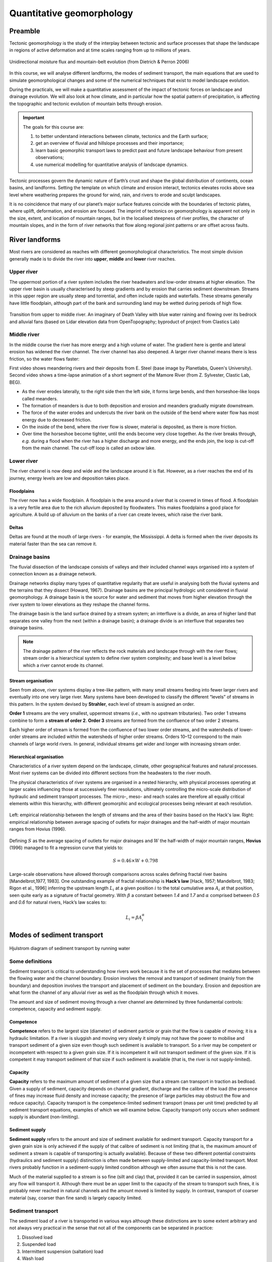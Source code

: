Quantitative geomorphology
==========================================

Preamble
----------------------

Tectonic geomorphology is the study of the interplay between tectonic and surface processes that shape the landscape in regions of active deformation and at time scales ranging from up to millions of years.

.. figure:: images/dietrichperron.jpg
    :scale: 100 %
    :alt: Unidirectional moisture flux and mountain-belt evolution
    :align: center

    Unidirectional moisture flux and mountain-belt evolution (from Dietrich & Perron 2006)


In this course, we will analyse different landforms, the modes of sediment transport, the main equations that are used to simulate geomorphological changes and some of the numerical techniques that exist to model landscape evolution.

During the practicals, we will make a quantitative assessment of the impact of tectonic forces on landscape and drainage evolution. We will also look at how climate, and in particular how the spatial pattern of precipitation, is affecting the topographic and tectonic evolution of mountain belts through erosion.

.. important::
  The goals for this course are:

  1. to better understand interactions between climate, tectonics and the Earth surface;
  2. get an overview of fluvial and hillslope processes and their importance;
  3. learn basic geomorphic transport laws to predict past and future landscape behaviour from present observations;
  4. use numerical modelling for quantitative analysis of landscape dynamics.

Tectonic processes govern the dynamic nature of Earth’s crust and shape the global distribution of continents, ocean basins, and landforms. Setting the template on which climate and erosion interact, tectonics elevates rocks above sea level where weathering prepares the ground for wind, rain, and rivers to erode and sculpt landscapes.

It is no coincidence that many of our planet’s major surface features coincide with the boundaries of tectonic plates, where uplift, deformation, and erosion are focused. The imprint of tectonics on geomorphology is apparent not only in the size, extent, and location of mountain ranges, but in the localised steepness of river profiles, the character of mountain slopes, and in the form of river networks that flow along regional joint patterns or are offset across faults.


River landforms
------------------

Most rivers are considered as reaches with different geomorphological
characteristics. The most simple division generally made is to divide
the river into **upper**, **middle** and **lower** river reaches.

Upper river
************

The uppermost portion of a river system includes the river headwaters and low-order streams at higher elevation. The upper river basin is usually characterised by steep gradients and by erosion that carries sediment downstream. Streams in this upper region are usually steep and torrential, and often include rapids and waterfalls. These streams generally have little floodplain, although part of the bank and surrounding land may be wetted during periods of high flow.


.. figure:: images/deathvalley.jpeg
   :scale: 35 %
   :alt: deathvalley
   :align: center

   Transition from upper to middle river. An imaginary of Death Valley with blue water raining and flowing over its bedrock and alluvial fans (based on Lidar elevation data from OpenTopography; byproduct of project from Clastics Lab)


Middle river
**************

In the middle course the river has more energy and a high volume of water. The gradient here is gentle and lateral erosion has widened the river channel. The river channel has also deepened. A larger river channel means there is less friction, so the water flows faster:

First video shows meandering rivers and their deposits from E. Steel (base image by Planetlabs, Queen's University). Second video shows a time-lapse animation of a short segment of the Mamore River (from Z. Sylvester, Clastic Lab, BEG).

.. raw:: html

    <div style="text-align: center; margin-bottom: 2em;">
    <iframe width="100%" height="380" src="https://www.youtube.com/embed/ZJAYDPoZzlM?rel=0" frameborder="0" allow="accelerometer; autoplay; encrypted-media; gyroscope; picture-in-picture" allowfullscreen></iframe>
    </div>

.. raw:: html

    <div style="text-align: center; margin-bottom: 2em;">
    <iframe width="100%" height="380" src="https://www.youtube.com/embed/5UG1_GGWD6c?rel=0" frameborder="0" allow="accelerometer; autoplay; encrypted-media; gyroscope; picture-in-picture" allowfullscreen></iframe>
    </div>


* As the river erodes laterally, to the right side then the left side, it forms large bends, and then horseshoe-like loops called meanders.
* The formation of meanders is due to both deposition and erosion and meanders gradually migrate downstream.
* The force of the water erodes and undercuts the river bank on the outside of the bend where water flow has most energy due to decreased friction.
* On the inside of the bend, where the river flow is slower, material is deposited, as there is more friction.
* Over time the horseshoe become tighter, until the ends become very close together. As the river breaks through, *e.g.* during a flood when the river has a higher discharge and more energy, and the ends join, the loop is cut-off from the main channel. The cut-off loop is called an oxbow lake.

Lower river
*************

The river channel is now deep and wide and the landscape around it is flat. However, as a river reaches the end of its journey, energy levels are low and deposition takes place.

Floodplains
^^^^^^^^^^^

The river now has a wide floodplain. A floodplain is the area around a
river that is covered in times of flood. A floodplain is a very fertile area due to the rich alluvium deposited by floodwaters. This makes floodplains a good place for agriculture. A build up of alluvium on the banks of a river can create levees, which raise the river bank.


Deltas
^^^^^^^^^^^

.. image:: images/deltasp.png
   :scale: 37 %
   :alt: deltasp
   :align: center

Deltas are found at the mouth of large rivers - for example, the Mississippi. A delta is formed when the river deposits its material faster than the sea can remove it.

Drainage basins
****************


The fluvial dissection of the landscape consists of valleys and their included channel ways organised into a system of connection known as a drainage network.

Drainage networks display many types of quantitative regularity that are useful in analysing both the fluvial systems and the terrains that they dissect (Howard, 1967). Drainage basins are the principal hydrologic unit considered in fluvial geomorphology. A drainage basin is the source for water and sediment that moves from higher elevation through the river system to lower elevations as they reshape the channel forms.

.. raw:: html

    <div style="text-align: center; margin-bottom: 2em;">
    <iframe width="100%" height="380" src="https://www.youtube.com/embed/v-b1nM0RbOs?rel=0" frameborder="0" allow="accelerometer; autoplay; encrypted-media; gyroscope; picture-in-picture" allowfullscreen></iframe>
    </div>

The drainage basin is the land surface drained by a stream system; an interfluve is a divide, an area of higher land that separates one valley from the next (within a drainage basin); a drainage divide is an interfluve that separates two drainage basins.

.. note::
  The drainage pattern of the river reflects the rock materials and landscape through with the river flows; stream order is a hierarchical system to define river system complexity; and base level is a level below which a river cannot erode its channel.


.. image:: images/drainagebasin.png
   :scale: 30 %
   :alt: Drainage basins
   :align: center


Stream organisation
^^^^^^^^^^^^^^^^^^^^

Seen from above, river systems display a tree-like pattern, with many small streams feeding into fewer larger rivers and eventually into one very large river. Many systems have been developed to classify the different “levels” of streams in this pattern. In the system devised by **Strahler**, each level of stream is assigned an order.

.. image:: images/stream.png
   :scale: 32 %
   :alt: Stream organisation
   :align: center

**Order 1** streams are the very smallest, uppermost streams (*i.e.*, with no upstream tributaries). Two order 1 streams combine to form a **stream of order 2**. **Order 3** streams are formed from the confluence of two order 2 streams.

Each higher order of stream is formed from the confluence of two lower order streams, and the watersheds of lower-order streams are included within the watersheds of higher order streams. Orders 10–12 correspond to the main channels of large world rivers. In general, individual streams get wider and longer with increasing stream order.


Hierarchical organisation
^^^^^^^^^^^^^^^^^^^^^^^^^^

Characteristics of a river system depend on the landscape, climate, other geographical features and natural processes. Most river systems can be divided into different sections from the headwaters to the river mouth.

The physical characteristics of river systems are organised in a nested hierarchy, with physical processes operating at larger scales influencing those at successively finer resolutions, ultimately controlling the micro-scale distribution of hydraulic and sediment transport processes. The micro-, meso- and reach scales are therefore all equally critical elements within this hierarchy, with different geomorphic and ecological processes being relevant at each resolution.

.. figure:: images/hovius.png
   :scale: 45 %
   :alt: Stream organisation
   :align: center

   Left: empirical relationship between the length of streams and the area of their basins based on the Hack's law. Right: empirical relationship between average spacing of outlets for major drainages and the half-width of major mountain ranges from Hovius (1996).

Defining :math:`S` as the average spacing of outlets for major drainages and :math:`W` the half-width of major mountain ranges, **Hovius** (1996) managed to fit a regression curve that yields to:

.. math::

   S = 0.46 × W + 0.798

Large-scale observations have allowed thorough comparisons across scales defining fractal  river basins [Mandelbrot,1977, 1983]. One outstanding example of fractal relationship is **Hack’s law** [Hack, 1957; Mandelbrot, 1983; Rigon et al., 1996] inferring the upstream length :math:`L_i` at a given position :math:`i` to the total cumulative area :math:`A_i` at that position, seen quite early as a signature of fractal geometry. With :math:`\beta` a constant between *1.4* and *1.7* and :math:`\alpha` comprised between *0.5* and *0.6* for natural rivers, Hack’s law scales to:

.. math::

   L_i = \beta A_i^\alpha


Modes of sediment transport
---------------------------------------------

.. figure:: images/Hjulstromdiagram.png
   :scale: 65 %
   :alt: Hjulstrom diagram of sediment transport by running water
   :align: center

   Hjulstrom diagram of sediment transport by running water

Some definitions
*******************


Sediment transport is critical to understanding how rivers work because
it is the set of processes that mediates between the flowing water
and the channel boundary. Erosion involves the removal and transport
of sediment (mainly from the boundary) and deposition involves the
transport and placement of sediment on the boundary. Erosion and
deposition are what form the channel of any alluvial river as well as the
floodplain through which it moves.

The amount and size of sediment moving through a river channel are
determined by three fundamental controls: competence, capacity and
sediment supply.

Competence
^^^^^^^^^^^^^^^^^^^^^^^^^^

**Competence** refers to the largest size (diameter) of sediment particle or grain that the flow is capable of moving; it is a hydraulic limitation. If a river is sluggish and moving very slowly it simply may not have the power to mobilise and transport sediment of a given size even though such sediment is available to transport. So a river may be competent or incompetent with respect to a given grain size. If it is incompetent it will not transport sediment of the given size. If it is competent it may transport sediment of that size if such sediment is available (that is, the river is not supply-limited).

Capacity
^^^^^^^^^^^^^^^^^^^^^^^^^^

**Capacity** refers to the maximum amount of sediment of a given size that a stream can transport in traction as bedload. Given a supply of sediment, capacity depends on channel gradient, discharge and the calibre of the load (the presence of fines may increase fluid density and increase capacity; the presence of large particles may obstruct the flow and reduce capacity). Capacity transport is the competence-limited sediment transport (mass per unit time) predicted by all sediment transport equations, examples of which we will examine below. Capacity transport only occurs when sediment supply is abundant (non-limiting).

Sediment supply
^^^^^^^^^^^^^^^^^^^^^^^^^^

**Sediment supply** refers to the amount and size of sediment available for sediment transport. Capacity transport for a given grain size is only achieved if the supply of that calibre of sediment is not limiting (that is, the maximum amount of sediment a stream is capable of transporting is actually available). Because of these two different potential constraints (hydraulics and sediment supply) distinction is often made between supply-limited and capacity-limited transport. Most rivers probably function in a sediment-supply limited condition although we often assume that this is not the case.

Much of the material supplied to a stream is so fine (silt and clay) that, provided it can be carried in suspension, almost any flow will transport it. Although there must be an upper limit to the capacity of the stream to transport such fines, it is probably never reached in natural channels
and the amount moved is limited by supply. In contrast, transport of coarser material (say, coarser than fine sand) is largely capacity limited.


Sediment transport
*******************

The sediment load of a river is transported in various ways although these distinctions are to some extent arbitrary and not always very practical in the sense that not all of the components can be separated in practice:

1. Dissolved load
2. Suspended load
3. Intermittent suspension (saltation) load
4. Wash load
5. Bed load


.. figure:: images/transport.jpg
   :scale: 70 %
   :alt: Sediment transport
   :align: center

   Sediment transport stages regarding the hydrologic, hydraulic, and geomorphological conditions: adopted from Marshak 2005.

Dissolved load
^^^^^^^^^^^^^^^^^^^^^^^^^^

**Dissolved load** is material that has gone into solution and is part of the fluid moving through the channel. Since it is dissolved, it does not depend on forces in the flow to keep it in the water column.

In sediment-transport theory an important distinction is made between dissolved material and clastic material. Clastic material is all the particulate matter (undissolved material) carried by a river regardless of the grain size. The clastic load of a river is moved by several mechanisms that are the basis for recognizing the two principal sediment transport modes: *suspended-sediment load* and *bed-material load*.

Suspended-sediment load
^^^^^^^^^^^^^^^^^^^^^^^^^^

**Suspended-sediment load** is the clastic (particulate) material that moves through the channel in the water column. These materials, mainly silt and sand, are kept in suspension by the upward flux of turbulence generated at the bed of the channel. The upward currents must equal or exceed the particle fall-velocity for suspended-sediment load to be sustained.

The size and concentration of suspended-sediment typically varies logarithmically with height above the bed. That is, concentration and grain size form linear plots with the logarithm of height above the bed. Coarse sand is highly concentrated near the bed and declines with height at a faster rate than does fine sand. Fine silt is so easily suspended that it is far more uniformly distributed in a vertical section than is the coarser material. Similarly, the grain-size distribution within a sample of sand displays far more vertical variation than does the vertical distribution of grain size within the silt range. The former is too large for the flow to move much of it into the upper water column and the latter is so small and easily suspended that it is well represented at all levels thus giving rise to a more uniform grain-size profile.

.. figure:: images/profiles.png
   :scale: 32 %
   :alt: vertical profiles
   :align: center

   Typical vertical profiles of suspended-sediment concentration (A) & grain size in open-channel flows (B)

Wash load
^^^^^^^^^^^^^^^^^^^^^^^^^^

Although **wash load** is part of the suspended-sediment load it is useful here to make a distinction. Unlike most suspended-sediment load, wash load does not rely on the force of mechanical turbulence generated by flowing water to keep it in suspension. It is so fine (in the clay range) that it is kept in suspension by thermal molecular agitation (sometimes known as Brownian motion, named for the early 19th century botanist who described the random motion of microscopic pollen spores and dust). Because these clays are always in suspension, wash load is that component of the particulate or clastic load that is “washed” through the river system. Unlike coarser suspended sediment, wash load tends to be uniformly distributed throughout the water column. That is, unlike the coarser load, it does not vary with height above the bed.

Distinction is made between fully-suspended load and bed load by classifying the intermediate and transient transport state as saltation load transport. These are particles that bounce along the channel, partly supported by the turbulence in the flow and partly by the bed. They follow a distinctively asymmetric trajectory. Saltation load may be measured as suspended load (when in the water column) or as bedload (when on the bed). Although the distinction between saltation load and other types of sediment load may be important to those studying the physics of grain movement, most geomorphologists are content to ignore it as a special case.
ore uniform grain-size profile.


Bed load
^^^^^^^^^^^^^^^^^^^^^^^^^^

**Bed load** is the clastic (particulate) material that moves through the channel fully supported by the channel bed itself. These materials, mainly sand and gravel, are kept in motion (rolling and sliding) by the shear stress acting at the boundary. Unlike the suspended load, the bed-load component is almost always capacity limited (that is, a function of hydraulics rather than supply). A distinction is often made between the bed-material load and the bed load.

**Bed-material load** is that part of the sediment load found in appreciable quantities in the bed (generally > 0.062 mm in diameter) and is collected in a bed-load sampler. That is, the bed material is the source of this load component and it includes particles that slide and roll along the bed (in bed-load transport) but also those near the bed transported in saltation or suspension. Bed load, strictly defined, is just that component of the moving sediment that is supported by the bed (and not by the flow).

Theory of sediment entrainment
*******************************

.. figure:: images/liftdrag.png
   :scale: 47 %
   :alt: Lift & drag forces acting on a submerged particle.
   :align: center

   Lift & drag forces acting on a submerged particle.


At a very simple deterministic level of analysis, a particle of sediment will begin to move when the force of the flowing water applied to it equals its submerged weight. This simple analysis leads to:


.. math::

   \tau_{cr} = K g (\rho_s - \rho) D

where :math:`K = \eta /\tan(\phi)` and :math:`\eta = n D^2` (a packing coefficient) and :math:`\phi` is the internal angle of friction of the sediment.

Although this simple analytical approach (called the White analysis, after its originator) is useful because it highlights the general structural relationships (balance of forces) involved in this problem, it is not of much practical use because it greatly oversimplifies the actual complex forces involved. That is, there is more to this problem of specifying the entrainment conditions than merely balancing mean boundary shear stress and the submerged weight of the particle. Mean boundary shear stress is just one of several impelling forces and the particle submerged weight is just one of several inertial forces. Unfortunately, the other forces are very difficult to characterise in a precise quantitative.

The most widely used semi-empirical approach to defining the threshold of sediment motion was proposed in the early 1900’s by the German physicist Albert F. Shields. Shields (1936) plotted the dimensionless shear stress (:math:`\theta = \tau_{cr} / (g(\rho_s - \rho)D)`) against the particle Reynolds number (:math:`Re_p = D / \delta_0`) where :math:`\delta_0` is the thickness of the laminar sublayer.

The dimensionless shear stress in the Shields diagram is commonly termed the Shields stress or the Shields parameter. Several aspects of the Shields diagram are particularly noteworthy:

.. figure:: images/shield.png
   :scale: 65 %
   :alt: Shields Diagram from Van Rijn (1984).
   :align: center

   Shields Diagram from Van Rijn (1984).


1. The lowest Shields stress occurs in the sand range (0.06-2.00 mm). Sand is small enough to have small mass but too large for adhesion forces to come into play.
2. Silt/clay, in spite of the smaller size, requires a higher shear stress for motion than sand. Here adhesion forces become overwhelmingly large and bind the sediment together into a mass that is very resistant to erosion.
3. The Shields parameter for gravel is constant at 0.06, implying that Shields stress here becomes a simple function of grain size. This is a quite remarkable finding and allows us, as we will see below, to derive a simple relationship between the size of gravel and the shear stress required to move it.
4. The Shields parameter applies well to natural gravel-bed rivers.


Hillslope processes
---------------------------------------------

In hilly and mountainous regions, long-term downslope movement of soil on hillslopes can play a crucial role governing the rate at which landscape evolves through time. Indeed, hillslopes represent the most important part (over 90 %) of landscapes that are not currently glaciated, the remainder part of these landscapes consisting of river channels and their floodplains. Although river incision is often considered to mainly drive landscape response to tectonic or climatic change, hillslope erosion processes produce and deliver sediments to channels, which are known to influence river incision rates either as tools for erosion or as a cover protecting the underlying bedrock from erosion. Considering weathering and hillslope transport processes is therefore vital to understand how landscape evolves in response to climatic variations.

This section describes the processes involved in the transport of material over hillslopes. Hillslopes provide the gradients enabling material to be transported from the slopes themselves towards the valley bottoms, directly by gravity alone, or by water flowing down over the surface. Gravity has the potential to transfer material downslope if the material resistance to counteact it is insufficient. Similarly, water flowing along the surface exert a drag on soil particles and have the potential to entrain material. After the gradient has fallen below a critical threshold to keep the material in transport, deposition occurs. Flowing water is an important transporting agent on which the emphasis is placed here.

In the following, a brief overview is given of some of the main characteristics, morphologies of mass movements and erosion.


Terminology
*******************************

.. note::
  Conventionally, slope processes in which gravity alone is the dominant transporting agent are called **mass movements**. Processes in which other agents dominate are called erosion, *e.g.* wind or water erosion.

The terminology depends on **what is moving** and **how it moves** and is defined as: *slide*, *fall*, *flow*, and *heave* (note: not mutually exclusive categories):

1. Slide is when the material maintains continuous contact with the surface.
2. Fall  refers to the free fall of material (looses contact with the surface).
3. Flow involves continuous movement with the material behaving in a plastic to liquid manner.
4. Heave is a slow movement where the particles are pushed up perpendicular to the sloping surface then "let down" in the direction of gravity.


.. image:: images/summerfield.png
   :scale: 32 %
   :alt: summerfield
   :align: center


Speed & type of movements
*******************************

Slow movements
^^^^^^^^^^^^^^^

.. figure:: images/creep.png
   :scale: 42 %
   :alt: soil creep
   :align: center

   Soil creep process and associated typical features.

Generally used for processes having speed ranging from 1mm/yr to 1mm/day. The most common of these movements is the downward motion of surface material called **soil creep**. This is the slowest type of mass wasting, requiring years of gradual movement to have a pronounced effect on a slope. Slopes creep due to the expansion and contraction of surface sediment, and the pull of gravity. The pull of gravity is a constant, but the forces causing **expansion and contraction** of sediment are not. The presence of water is generally required, but in a desert lacking
vegetative ground cover even dry sediment will creep due to daily
heating and cooling of surface sediment grains.

Two other types of slow movements are:

**Frost heaving** that occurs when water gets behind or underneath an object and freezes.

**Solifluction** that refers to the downslope movement of debris under saturated conditions. Solifluction is the mass movement of soil and regolith affected by alternate freezing and thawing. This process is characteristic of saturated soils in high latitudes, both within and beyond the permafrost zone. A number of features contribute to active solifluction:

1. frequent freeze-thaw cycles
2. saturated soils and regolith, after snow melt and heavy rainfall
3. frost-susceptible materials, with significant contents of silt and clay, at least at depth
4. extensive regolith across a range of slope angles

Moderate movements
^^^^^^^^^^^^^^^^^^^^

It corresponds to speed ranging from 1 cm/day to 1 cm/sec. The main hillslope processes in this category are:

1. **Slump**: the downward and outward movement of earth traveling as a unit or as a series of units.
2. **Earthflows** are slow but perceptible movements.
3. **Debris slide** that involves the movement of comparatively dry unconsolidated material.

.. raw:: html

    <div style="text-align: center; margin-bottom: 2em;">
    <iframe width="100%" height="400" src="https://www.youtube.com/embed/AYHradcVYyQ?rel=0" frameborder="0" allow="accelerometer; autoplay; encrypted-media; gyroscope; picture-in-picture" allowfullscreen></iframe>
    </div>

These types of movements like for example **rock slide** or **landslide** occur where there is a tilted, **pre-existing plane of weakness** within a slope which serves as a slide surface for overlying sediment/rock to move downward. Such planes of weakness are either flat sedimentary surfaces (usually where one layer of sediment or sedimentary rock is in contact with another layer), planes of cleavage (determined by mineral foliation) within metamorphic rocks, or a fracture (fault or joint) within a body of rock. Rock slides can be massive, occasionally involving an entire mountainside, making them a real hazard in areas where a surface of weakness tilts in the same direction as the surface of the slope (the video above illustrates the evolution of a coastal landslide at Mud Creek in California (Warrick et al., 2020)). Rock slides can be triggered by **earthquakes** or by the **saturation of a slope with water**.

.. raw:: html

    <div style="text-align: center; margin-bottom: 2em;">
    <iframe width="100%" height="400" src="https://www.youtube.com/embed/Etm6c94eX-Y?rel=0" frameborder="0" allow="accelerometer; autoplay; encrypted-media; gyroscope; picture-in-picture" allowfullscreen></iframe>
    </div>

At the top corner of the Summerfield's triangle, the **debris flows** as the name implies, contains a **variety of particles or fragments**, mainly small to large rock fragments but also trees, animal carcasses, cars and buildings.
Debris flows usually contain a **high water content** which enables them to travel at fairly high velocity for some distance from where they originated. Debris flows tend to follow the paths of pre-existing stream channels and valleys, but debris flows are **much denser than water**, so they can destroy anything in their paths such as houses, bridges, or highways.


Rapid movements
^^^^^^^^^^^^^^^^^^^^

Fastest type of movements that can go quite fast (*e.g.*, free fall).

A rock fall consists of one or maybe a few rocks that detach from the high part of a steep slope, dropping and perhaps bouncing a few times as they move **very rapidly down slope**.


.. raw:: html

    <div style="text-align: center; margin-bottom: 2em;">
    <iframe width="100%" height="400" src="https://www.youtube.com/embed/uOJfcTZME0U?rel=0" frameborder="0" allow="accelerometer; autoplay; encrypted-media; gyroscope; picture-in-picture" allowfullscreen></iframe>
    </div>

Rock falls are very dangerous because they can occur without warning, and because the rocks are **traveling at high velocity**.

.. tip::
  You can usually tell where rock falls are common by identifying **talus at the base** of steep slopes.



Soil production
*******************************

**Weathering** is the breakdown of rocks at the Earth’s surface, by the action of rainwater, extremes of temperature, and biological activity. It does not involve the removal of rock material. There are three types of weathering, physical, chemical and biological.

.. note::
  Erosion is the process by which soil and rock particles are worn away and moved elsewhere by wind, water or ice. Weathering involves no moving agent of transport.


.. figure:: images/soil2.png
   :scale: 48 %
   :alt: s2s
   :align: center

   Top: Example of regolith in the field (WA - Australia). Left: Regolith and weathering (rock decay) in the Critical Zone (Pope, 2015). Right: :math:`q_s` is the downhill mass transport resulting from the action of multiple processes.
   :math:`P_s` is rate of conversion of rock into soil. :math:`U` is the apparent rate of uniform mass uplift (from Bovy 2012, modified from Dietrich et al. (1995)). Soil thickness :math:`h` and depth below the ground surface :math:`h_\star` are both measured vertically.

As mentioned above, soil production, or rock weathering, is the result of a variety of chemical and mechanical processes. It is, however, difficult for geomorphologists to consider each of these processes separately while studying the form of the landscape. Bedrock weathering rates are thus usually estimated using empirical soil production functions, *i.e.*, relationships between weathering rates and soil depth.


Soil production function
^^^^^^^^^^^^^^^^^^^^^^^^^

A minimum soil cover is needed for bedrock weathering, as soil acts as a reservoir of water essential to weathering processes such as freeze-thaw or solutional processes. At depths beyond which soil production is maximised, soil production is self limiting as thicker soil progressively buffers the underlying bedrock from weathering.

This behaviour can be represented by a **humped** function. This relationship has been assumed for 100 years, but has not been quantitatively tested until recently. Heimsath et al. (1997, 1999) have first applied field methods and cosmogenic dating to hillslopes in northern California to determine soil production rates as a function of soil depth. These observations suggest an exponential decrease in soil production with increasing soil depth, as proposed earlier by Dietrich et al. (1995).

.. figure:: images/production.png
   :scale: 42 %
   :alt: soil production
   :align: center

   Schematic representation of the exponential soil production function proposed by Dietrich et al. (1995) and Heimsath et al. (1997, 1999), and the humped soil production function initially proposed by Gilbert (1877) (redrawn from (Humphreys and Wilkinson, 2007).

Soil production equation
^^^^^^^^^^^^^^^^^^^^^^^^^

Bedrock weathering is modelled using the exponential soil production function used by Heimsath et al. (1997, 1999). The rate of weathering :math:`P_s` (m/yr) is given by:

.. math::
 P_s = P_0 exp(− \frac{h}{h_0})

where :math:`P_0` is expressed in (m/yr) and :math:`h_0` (m) is a characteristic soil depth (soil production ‘damping’ depth) at which :math:`Ps = (1/e)P_0`.

This soil production law has been calibrated at different sites (in northern California and southern Australia) using both soil thickness and cosmogenic radionucleides (CRN) measurements (Heimsath et al., 1999, 2000). For these sites, the authors reported values of :math:`P_0` between :math:`5 \cdot 10^{−5}` and :math:`8 \cdot 10^{−5}` m/yr and a value of :math:`h_0 \simeq 0.5` m.

Hillslope: the diffusion equation
*********************************


Formulations for hillslope erosion are mainly derived considering hillslope form (*e.g.*, convex, convex-concave, planar). In many models, sediment transport rate on hillslopes is assumed to be equal to a linear function of topographic gradient. Such an expression has its origin in the pioneering studies of convex hillslopes by Davis (1892) and Gilbert (1909). Combined with the application of mass conservation, this leads to the diffusion equation that describes the rate of elevation change :math:`\delta h/ \delta t`:

.. math::
  \frac{\delta h}{ \delta t} = - \nabla \cdot q_s


.. math::
  q_s = - \kappa \nabla z

.. math::
  \frac{\delta h}{ \delta t} = \kappa \nabla^2 z

where :math:`z` is elevation, :math:`\nabla \cdot` is the spatial divergence operator, :math:`\nabla z` is the topographic gradient (*i.e.*, the local slope), :math:`q_s` is the soil flux in the positive direction of :math:`\nabla z`, and :math:`\kappa` is the hillslope diffusivity.

Modelling soil transport
^^^^^^^^^^^^^^^^^^^^^^^^^^

Although the linear dependence of soil transport on local slope has been widely assumed, only a few observations support this relationship. Morevover, it is well admitted that sediment transport on hillslopes result from a variety of processes, such as landsliding, rain-splash, depth-dependent creep, or overland flow. Other transport laws have therefore been proposed. These laws, still based on the process/form principle, state that transport rates depend non-linearly on local slope, on depth of soil movement and/or on drainage area or overland flow discharge. Some authors have proposed new parameterisation of soil transport which involves several processes, *i.e.*, in which soil transport on slopes results from the combination of multiple geomorphic transport laws.

Considering no aeolian input nor significant loss by dissolution, the local rate of soil thickness change, :math:`\delta h/ \delta t` (m/yr), is determined by the balance between soil production and soil transport:

.. math::
  \frac{\delta h}{ \delta t} = P_s - \nabla \cdot q_s

where soil thickness :math:`h` (m) is measured vertically, :math:`P_s` is the rate of bedrock weathering or soil production (m/yr), :math:`q_s` is the total downhill soil flux, and :math:`\nabla \cdot` is the spatial divergence operator.

Soil bulk (dry) density of most soils varies within the range of 1.1-1.6 g/cm3, while the density of soil particles (*i.e.*, the bedrock weathered material) has a short range of 2.6-2.7 g/cm3 in most mineral soils. A value of  :math:`\simeq 2` is therefore acceptable.

The local rate of surface elevation change, :math:`\delta z/ \delta t` (m/yr), is related the rate of soil thickness change:

.. math::
  \frac{\delta z}{ \delta t} = \frac{\delta h}{ \delta t} - P_s + U

where :math:`U` (m/yr) is a source term that can either represent the rate of incision of channel streams at the hillslope boundaries or uniform uplift.

.. figure:: images/hillslopemodel.png
   :scale: 62 %
   :alt: s2s
   :align: center

   From CLICHE model (Bovy, 2012) snapshots of a specific simulation under Pleniglacial conditions (after 100 kyr of simulation, left hand-side) and present-day conditions (at the end of the simulation, right-hand side). A. Soil thickness. B. Local volumetric downhill soil flux (all processes). C-F. Contribution to the local downhill soil flux from transport by overland flow, simple creep, depth dependent creep and solifluction (unit-less). Note that the soil fluxes involved here are the averages over an entire elongated cycle in the simulation.

Simple creep
^^^^^^^^^^^^^^^^^^^^^^^^^

The parameterisation of soil transport used here includes the widely-used transport law which states that transport rate depends linearly on topographic gradient. This law—here termed as **simple creep** has in fact been used to represent a variety of transport processes such as creep or rain splash.

Downslope simple creep is commonly regarded as operating in a shallow superficial layer. We write:

.. math::
  q_d = - \kappa_d \nabla z

Note that because of the multi-process parameterisation of soil transport, the coefficient :math:`\kappa_d` is not necessary equivalent to the coefficient of diffusion-based models. **Its value is also clearly scale-dependent**.


Depth-dependent creep
^^^^^^^^^^^^^^^^^^^^^^^^^

Beside linear creep, a few field observations but numerous laboratory and modelling studies have supported depth-dependent, viscous-like flow of soil. The general expression for depth-dependent creep is given by:

.. math::
  q_dd = - \kappa_{dd}  h^p (\nabla z)^l

Different authors have provided different values for the soil thickness and topographic gradient exponents. For example, Heimsath et al. (2005) used p = l = 1, although, generally, the velocity of soil displacement declines exponentially with depth. Due to a lack of constraints, Braun et al. (2001) have adopted values from Manning’s equation for liquid flow (p = 1.67 and l = 0.5). In most cases, p ranges from 1.5 to 2.0 and l ranges from 0.5 to 1.0.

Fluvial processes
-------------------


.. figure:: images/lowrelief.png
    :scale: 80 %
    :alt: Preferential erosion
    :align: center

    Preferential erosion and low relief preservation.

    

Fundamentals of landscape evolution modelling
---------------------------------------------


In this module we will focus on the main equations developed in landscape evolution models (LEMs). These models are quantitative tools used to simulate Earth surface processes and the evolution of the land surface. LEMs can be used to deduce whether hypotheses about landscape evolution are likely to be valid, by making quantitative predictions about their development.

Recent development of modules has extended process representation to include, for example, modules of dynamic vegetation growth, floodplain evolution, dynamic adjustment of channel width, representation of sediment grain size, and debris flows.

The Modelling Geomorphic Systems: Landscape Evolution chapter from D. A. Valters 2016 presents an overview of the current approaches used in landscape evolution modelling.

Drainage reorganisation at various scales
---------------------------------------------

Continental-scale drainages host the world’s largest rivers and offshore sediment accumulations, many of which contain significant petroleum reserves. Rate of sediment supply in these settings may be a signal of external controls (e.g., tectonics, climate) on landscape evolution, yet deciphering between these controls remains a major challenge in interpreting the ancient stratigraphic record.
In this module we will explore drainage reorganisation at catchment, regional and continental scales, we will discuss the role of tectonics and climates on catchment dynamics, drainage networks responses and subsequent landscape evolution.


Labs
-----


LAB 1: Role of climate change in drainage network reorganisation
******************************************************************

This lab is an upscaled version of an experimental model from Bonnet & Crave 2003. simulate mountain range formation by upscaling the analogue experiment presented in previous section. The example illustrates long-term landscape evolution of an active mountain range. It shows how the constant valley spacing, achieved at steady state on both sides of the range, is progressively shifted due to a precipitation gradient applied across the mountain belt.

You will apply different climatic conditions and perform morphometrics and hydrometrics analysis using Badlands to quantitatively evaluate the catchment dynamics.

LAB 2: Role of climate change in drainage network reorganisation
******************************************************************

Using Badlands, you will simulate the main processes responsible for the formation of the Grand Canyon. You will be able to modify the erosive power of the water flow, the hillslope coefficients and the climate/tectonic forces to see how different the Grand Canyon might have looked as it developed through different types of bedrock.

You will analyse the development and propagation of knickpoints within the main valleys for different initial conditions of fault activity.

LAB 3: Role of flexural isostasy in foreland basin formation
******************************************************************

Flexure of the lithosphere is a frequently observed process by which loads bend the elastic outer shell of Earth. Using Badlands, you will simulate how variation in elastic thicknesses of the underlying plate is controlling basin formation and test the feedback mechanisms between surface processes, sedimentation and flexure with a set of simple models.

It will give you some insights on large-scale geometry of the sedimentary infill as related to orogen tectonics evolution of foreland basins.
